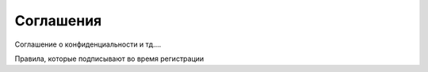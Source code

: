 Соглашения
==========

Соглашение о конфиденциальности и тд….

Правила, которые подписывают во время регистрации


